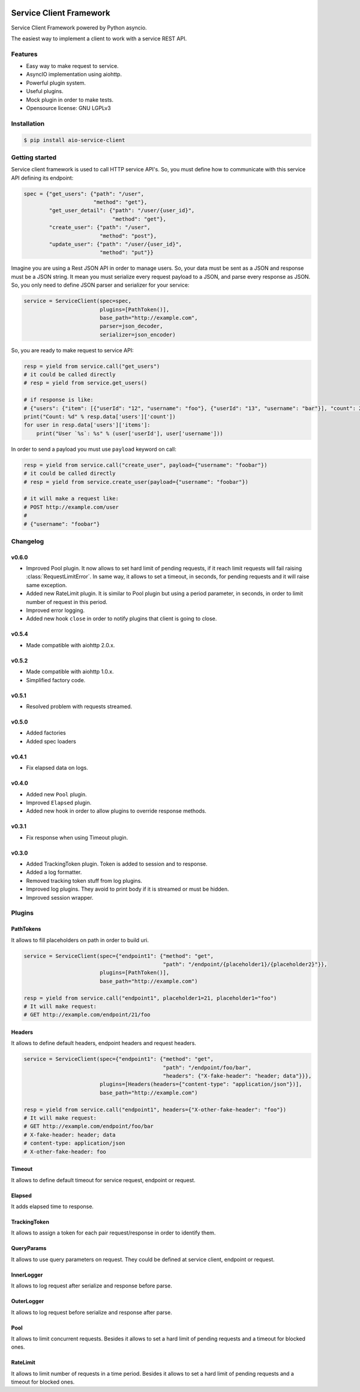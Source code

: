 |travis-master| |coverall-master| |doc-master| |pypi-downloads| |pypi-lastrelease| |python-versions|
|project-status| |project-license| |project-format| |project-implementation|

.. |travis-master| image:: https://travis-ci.org/alfred82santa/aio-service-client.svg?branch=master
    :target: https://travis-ci.org/alfred82santa/aio-service-client

.. |coverall-master| image:: https://coveralls.io/repos/alfred82santa/aio-service-client/badge.svg?branch=master&service=github
    :target: https://coveralls.io/r/alfred82santa/aio-service-client?branch=master

.. |doc-master| image:: https://readthedocs.org/projects/aio-service-client/badge/?version=latest
    :target: http://aio-service-client.readthedocs.io/?badge=latest
    :alt: Documentation Status

.. |pypi-downloads| image:: https://img.shields.io/pypi/dm/aio-service-client.svg
    :target: https://pypi.python.org/pypi/aio-service-client/
    :alt: Downloads

.. |pypi-lastrelease| image:: https://img.shields.io/pypi/v/aio-service-client.svg
    :target: https://pypi.python.org/pypi/aio-service-client/
    :alt: Latest Version

.. |python-versions| image:: https://img.shields.io/pypi/pyversions/aio-service-client.svg
    :target: https://pypi.python.org/pypi/aio-service-client/
    :alt: Supported Python versions

.. |project-status| image:: https://img.shields.io/pypi/status/aio-service-client.svg
    :target: https://pypi.python.org/pypi/aio-service-client/
    :alt: Development Status

.. |project-license| image:: https://img.shields.io/pypi/l/aio-service-client.svg
    :target: https://pypi.python.org/pypi/aio-service-client/
    :alt: License

.. |project-format| image:: https://img.shields.io/pypi/format/aio-service-client.svg
    :target: https://pypi.python.org/pypi/aio-service-client/
    :alt: Download format

.. |project-implementation| image:: https://img.shields.io/pypi/implementation/aio-service-client.svg
    :target: https://pypi.python.org/pypi/aio-service-client/
    :alt: Supported Python implementations


========================
Service Client Framework
========================

Service Client Framework powered by Python asyncio.

The easiest way to implement a client to work with a service REST API.

Features
========

- Easy way to make request to service.
- AsyncIO implementation using aiohttp.
- Powerful plugin system.
- Useful plugins.
- Mock plugin in order to make tests.
- Opensource license: GNU LGPLv3

Installation
============

.. code-block:: bash

    $ pip install aio-service-client

Getting started
===============

Service client framework is used to call HTTP service API's. So, you must define how to
communicate with this service API defining its endpoint:

.. code-block:: python

    spec = {"get_users": {"path": "/user",
                          "method": "get"},
            "get_user_detail": {"path": "/user/{user_id}",
                                "method": "get"},
            "create_user": {"path": "/user",
                            "method": "post"},
            "update_user": {"path": "/user/{user_id}",
                            "method": "put"}}

Imagine you are using a Rest JSON API in order to manage users. So, your data must be sent
as a JSON and response must be a JSON string. It mean you must serialize every request payload
to a JSON, and parse every response as JSON. So, you only need to define JSON parser and serializer
for your service:

.. code-block:: python

    service = ServiceClient(spec=spec,
                            plugins=[PathToken()],
                            base_path="http://example.com",
                            parser=json_decoder,
                            serializer=json_encoder)

So, you are ready to make request to service API:

.. code-block:: python

    resp = yield from service.call("get_users")
    # it could be called directly
    # resp = yield from service.get_users()

    # if response is like:
    # {"users": {"item": [{"userId": "12", "username": "foo"}, {"userId": "13", "username": "bar"}], "count": 2}
    print("Count: %d" % resp.data['users']['count'])
    for user in resp.data['users']['items']:
        print("User `%s`: %s" % (user['userId'], user['username']))

In order to send a payload you must use ``payload`` keyword on call:

.. code-block:: python

    resp = yield from service.call("create_user", payload={"username": "foobar"})
    # it could be called directly
    # resp = yield from service.create_user(payload={"username": "foobar"})

    # it will make a request like:
    # POST http://example.com/user
    #
    # {"username": "foobar"}


Changelog
=========

v0.6.0
------

- Improved Pool plugin. It now allows to set hard limit of pending requests, if it reach limit requests will
  fail raising :class:`RequestLimitError`. In same way, it allows to set a timeout, in seconds, for pending requests and
  it will raise same exception.

- Added new RateLimit plugin. It is similar to Pool plugin but using a period parameter, in seconds, in order to limit number
  of request in this period.

- Improved error logging.

- Added new hook ``close`` in order to notify plugins that client is going to close.


v0.5.4
------

- Made compatible with aiohttp 2.0.x.

v0.5.2
------

- Made compatible with aiohttp 1.0.x.
- Simplified factory code.

v0.5.1
------

- Resolved problem with requests streamed.

v0.5.0
------

- Added factories
- Added spec loaders

v0.4.1
------

- Fix elapsed data on logs.

v0.4.0
------

- Added new ``Pool`` plugin.
- Improved ``Elapsed`` plugin.
- Added new hook in order to allow plugins to override response methods.

v0.3.1
------

- Fix response when using Timeout plugin.

v0.3.0
------

- Added TrackingToken plugin. Token is added to session and to response.
- Added a log formatter.
- Removed tracking token stuff from log plugins.
- Improved log plugins. They avoid to print body if it is streamed or must be hidden.
- Improved session wrapper.

Plugins
=======

PathTokens
----------

It allows to fill placeholders on path in order to build uri.

.. code-block:: python

    service = ServiceClient(spec={"endpoint1": {"method": "get",
                                                "path": "/endpoint/{placeholder1}/{placeholder2}"}},
                            plugins=[PathToken()],
                            base_path="http://example.com")

    resp = yield from service.call("endpoint1", placeholder1=21, placeholder1="foo")
    # It will make request:
    # GET http://example.com/endpoint/21/foo


Headers
-------

It allows to define default headers, endpoint headers and request headers.


.. code-block:: python

    service = ServiceClient(spec={"endpoint1": {"method": "get",
                                                "path": "/endpoint/foo/bar",
                                                "headers": {"X-fake-header": "header; data"}}},
                            plugins=[Headers(headers={"content-type": "application/json"})],
                            base_path="http://example.com")

    resp = yield from service.call("endpoint1", headers={"X-other-fake-header": "foo"})
    # It will make request:
    # GET http://example.com/endpoint/foo/bar
    # X-fake-header: header; data
    # content-type: application/json
    # X-other-fake-header: foo

Timeout
-------

It allows to define default timeout for service request, endpoint or request.

Elapsed
-------

It adds elapsed time to response.

TrackingToken
-------------

It allows to assign a token for each pair request/response in order to identify them.

QueryParams
-----------

It allows to use query parameters on request. They could be defined at service client, endpoint or request.

InnerLogger
-----------

It allows to log request after serialize and response before parse.

OuterLogger
-----------

It allows to log request before serialize and response after parse.

Pool
----

It allows to limit concurrent requests. Besides it allows to set a hard limit of pending requests and a timeout
for blocked ones.

RateLimit
---------

It allows to limit number of requests in a time period. Besides it allows to set a hard limit of
pending requests and a timeout for blocked ones.
